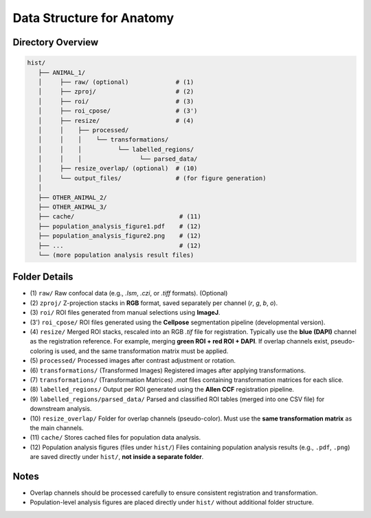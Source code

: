 Data Structure for Anatomy
=================================================

Directory Overview
------------------

.. code-block:: text

    hist/
       ├── ANIMAL_1/
       │     ├── raw/ (optional)             # (1)
       │     ├── zproj/                      # (2)
       │     ├── roi/                        # (3)
       │     ├── roi_cpose/                  # (3')
       │     ├── resize/                     # (4)
       │     │    ├── processed/
       │     │    │    └── transformations/
       │     │    │          └── labelled_regions/
       │     │    │                └── parsed_data/
       │     ├── resize_overlap/ (optional)  # (10)
       │     └── output_files/               # (for figure generation)
       │
       ├── OTHER_ANIMAL_2/
       ├── OTHER_ANIMAL_3/
       ├── cache/                             # (11)
       ├── population_analysis_figure1.pdf    # (12)
       ├── population_analysis_figure2.png    # (12)
       ├── ...                                # (12)
       └── (more population analysis result files)

Folder Details
--------------

- (1) ``raw/``
  Raw confocal data (e.g., `.lsm`, `.czi`, or `.tiff` formats). (Optional)

- (2) ``zproj/``
  Z-projection stacks in **RGB** format, saved separately per channel (`r`, `g`, `b`, `o`).

- (3) ``roi/``
  ROI files generated from manual selections using **ImageJ**.

- (3') ``roi_cpose/``
  ROI files generated using the **Cellpose** segmentation pipeline (developmental version).

- (4) ``resize/``
  Merged ROI stacks, rescaled into an RGB `.tif` file for registration.
  Typically use the **blue (DAPI)** channel as the registration reference.
  For example, merging **green ROI + red ROI + DAPI**.
  If overlap channels exist, pseudo-coloring is used, and the same transformation matrix must be applied.

- (5) ``processed/``
  Processed images after contrast adjustment or rotation.

- (6) ``transformations/`` (Transformed Images)
  Registered images after applying transformations.

- (7) ``transformations/`` (Transformation Matrices)
  `.mat` files containing transformation matrices for each slice.

- (8) ``labelled_regions/``
  Output per ROI generated using the **Allen CCF** registration pipeline.

- (9) ``labelled_regions/parsed_data/``
  Parsed and classified ROI tables (merged into one CSV file) for downstream analysis.

- (10) ``resize_overlap/``
  Folder for overlap channels (pseudo-color).
  Must use the **same transformation matrix** as the main channels.

- (11) ``cache/``
  Stores cached files for population data analysis.

- (12) Population analysis figures (files under ``hist/``)
  Files containing population analysis results (e.g., ``.pdf``, ``.png``) are saved directly under ``hist/``, **not inside a separate folder**.

Notes
-----

- Overlap channels should be processed carefully to ensure consistent registration and transformation.
- Population-level analysis figures are placed directly under ``hist/`` without additional folder structure.

